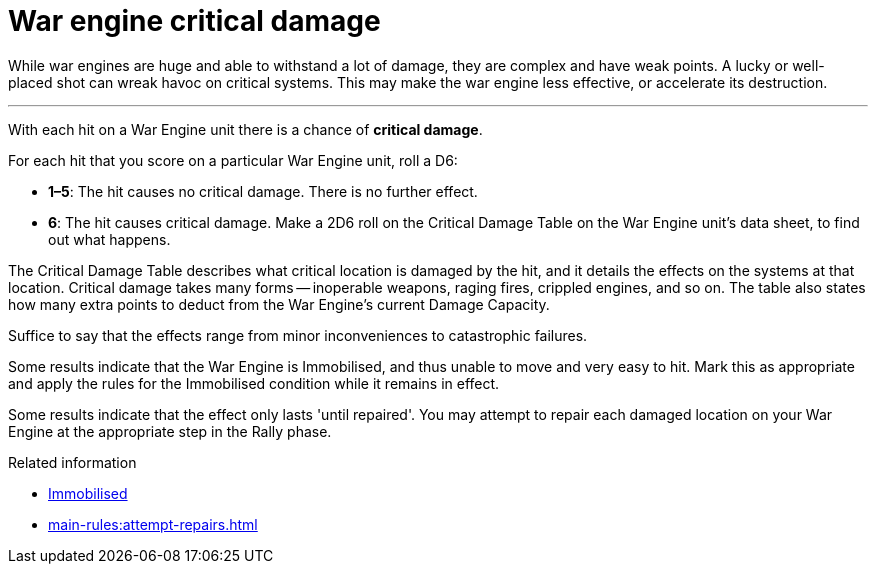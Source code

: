 = War engine critical damage

While war engines are huge and able to withstand a lot of damage, they are complex and have weak points.
A lucky or well-placed shot can wreak havoc on critical systems.
This may make the war engine less effective, or accelerate its destruction.

---

With each hit on a War Engine unit there is a chance of *critical damage*.

For each hit that you score on a particular War Engine unit, roll a D6:

[none]
* *1–5*: The hit causes no critical damage.
There is no further effect.
* *6*: The hit causes critical damage.
Make a 2D6 roll on the Critical Damage Table on the War Engine unit's data sheet, to find out what happens.

The Critical Damage Table describes what critical location is damaged by the hit, and it details the effects on the systems at that location.
Critical damage takes many forms -- inoperable weapons, raging fires, crippled engines, and so on.
The table also states how many extra points to deduct from the War Engine's current Damage Capacity.

Suffice to say that the effects range from minor inconveniences to catastrophic failures.

Some results indicate that the War Engine is Immobilised, and thus unable to move and very easy to hit.
Mark this as appropriate and apply the rules for the Immobilised condition while it remains in effect.

Some results indicate that the effect only lasts 'until repaired'.
You may attempt to repair each damaged location on your War Engine at the appropriate step in the Rally phase.

.Related information
* xref:main-rules:orders-and-conditions.adoc#Immobilised[Immobilised]
* xref:main-rules:attempt-repairs.adoc[]